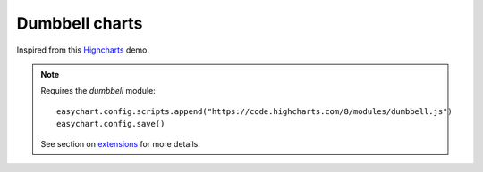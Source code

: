Dumbbell charts
=====================================================
Inspired from this `Highcharts <https://www.highcharts.com/demo/dumbbell>`_ demo.

.. note::
    Requires the `dumbbell` module:
    
    :: 
    
        easychart.config.scripts.append("https://code.highcharts.com/8/modules/dumbbell.js")
        easychart.config.save() 

    See section on `extensions <https://easychart.readthedocs.io/en/latest/contents/extensions.html>`_ for more details.


.. easychart:chart:chart-28